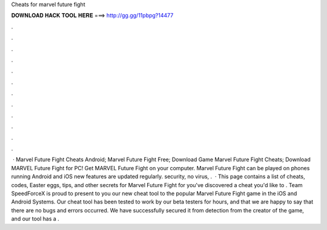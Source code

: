 Cheats for marvel future fight

𝐃𝐎𝐖𝐍𝐋𝐎𝐀𝐃 𝐇𝐀𝐂𝐊 𝐓𝐎𝐎𝐋 𝐇𝐄𝐑𝐄 ===> http://gg.gg/11pbpg?14477

.

.

.

.

.

.

.

.

.

.

.

.

 · Marvel Future Fight Cheats Android; Marvel Future Fight Free; Download Game Marvel Future Fight Cheats; Download MARVEL Future Fight for PC! Get MARVEL Future Fight on your computer.  Marvel Future Fight can be played on phones running Android and iOS  new features are updated regularly.  security, no virus, .  · This page contains a list of cheats, codes, Easter eggs, tips, and other secrets for Marvel Future Fight for  you've discovered a cheat you'd like to . Team SpeedForceX is proud to present to you our new cheat tool to the popular Marvel Future Fight game in the iOS and Android Systems. Our cheat tool has been tested to work by our beta testers for hours, and that we are happy to say that there are no bugs and errors occurred. We have successfully secured it from detection from the creator of the game, and our tool has a .